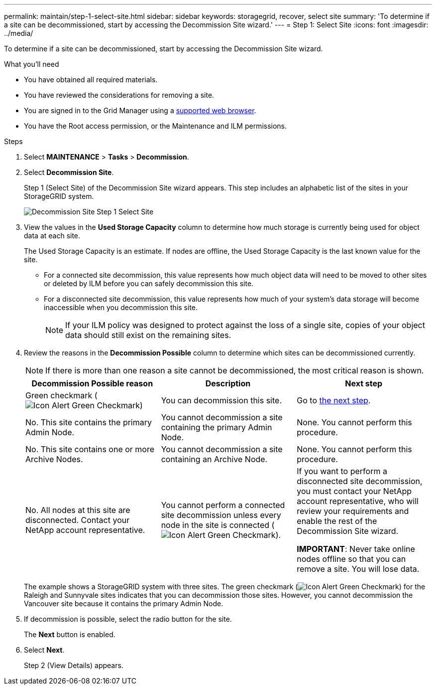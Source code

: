 ---
permalink: maintain/step-1-select-site.html
sidebar: sidebar
keywords: storagegrid, recover, select site
summary: 'To determine if a site can be decommissioned, start by accessing the Decommission Site wizard.'
---
= Step 1: Select Site
:icons: font
:imagesdir: ../media/

[.lead]
To determine if a site can be decommissioned, start by accessing the Decommission Site wizard.

.What you'll need

* You have obtained all required materials.
* You have reviewed the considerations for removing a site.
* You are signed in to the Grid Manager using a link:../admin/web-browser-requirements.html[supported web browser].
* You have the Root access permission, or the Maintenance and ILM permissions.

.Steps

. Select *MAINTENANCE* > *Tasks* > *Decommission*.
. Select *Decommission Site*.
+
Step 1 (Select Site) of the Decommission Site wizard appears. This step includes an alphabetic list of the sites in your StorageGRID system.
+
image::../media/decommission_site_step_select_site.png[Decommission Site Step 1 Select Site]

. View the values in the *Used Storage Capacity* column to determine how much storage is currently being used for object data at each site.
+
The Used Storage Capacity is an estimate. If nodes are offline, the Used Storage Capacity is the last known value for the site.

 ** For a connected site decommission, this value represents how much object data will need to be moved to other sites or deleted by ILM before you can safely decommission this site.
 ** For a disconnected site decommission, this value represents how much of your system's data storage will become inaccessible when you decommission this site.
+
NOTE: If your ILM policy was designed to protect against the loss of a single site, copies of your object data should still exist on the remaining sites.

. Review the reasons in the *Decommission Possible* column to determine which sites can be decommissioned currently.
+
NOTE: If there is more than one reason a site cannot be decommissioned, the most critical reason is shown.
+
[cols="1a,1a,1a" options="header"]
|===
| Decommission Possible reason| Description| Next step

|Green checkmark (image:../media/icon_alert_green_checkmark.png[Icon Alert Green Checkmark])
|You can decommission this site.
|Go to <<decommission_possible,the next step>>.

|No. This site contains the primary Admin Node.
|You cannot decommission a site containing the primary Admin Node.
|None. You cannot perform this procedure.

|No. This site contains one or more Archive Nodes.
|You cannot decommission a site containing an Archive Node.
|None. You cannot perform this procedure.

|No. All nodes at this site are disconnected. Contact your NetApp account representative.
|You cannot perform a connected site decommission unless every node in the site is connected (image:../media/icon_alert_green_checkmark.png[Icon Alert Green Checkmark]).
|If you want to perform a disconnected site decommission, you must contact your NetApp account representative, who will review your requirements and enable the rest of the Decommission Site wizard.

*IMPORTANT*: Never take online nodes offline so that you can remove a site. You will lose data.

|===
+
The example shows a StorageGRID system with three sites. The green checkmark (image:../media/icon_alert_green_checkmark.png[Icon Alert Green Checkmark]) for the Raleigh and Sunnyvale sites indicates that you can decommission those sites. However, you cannot decommission the Vancouver site because it contains the primary Admin Node.

[#decommission_possible, start=5]
. If decommission is possible, select the radio button for the site.
+
The *Next* button is enabled.

. Select *Next*.
+
Step 2 (View Details) appears.
